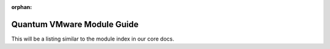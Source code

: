 :orphan:

.. _vmware_quantum_module_index:

***************************
Quantum VMware Module Guide
***************************

This will be a listing similar to the module index in our core docs.
